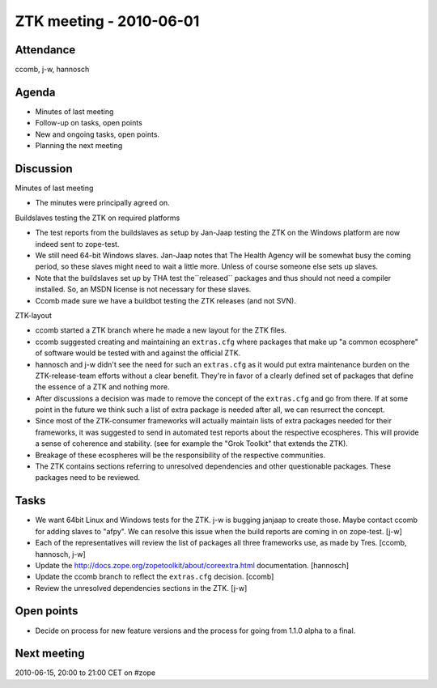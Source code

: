 ZTK meeting - 2010-06-01
========================

Attendance
----------

ccomb, j-w, hannosch

Agenda
------

- Minutes of last meeting
- Follow-up on tasks, open points
- New and ongoing tasks, open points.
- Planning the next meeting

Discussion
----------

Minutes of last meeting

- The minutes were principally agreed on.

Buildslaves testing the ZTK on required platforms

- The test reports from the buildslaves as setup by Jan-Jaap testing the ZTK on
  the Windows platform are now indeed sent to zope-test.

- We still need 64-bit Windows slaves. Jan-Jaap notes that The Health Agency
  will be somewhat busy the coming period, so these slaves might need to wait a
  little more. Unless of course someone else sets up slaves.

- Note that the buildslaves set up by THA test the``released`` packages and
  thus should not need a compiler installed. So, an MSDN license is not
  necessary for these slaves.

- Ccomb made sure we have a buildbot testing the ZTK releases (and not SVN).

ZTK-layout

- ccomb started a ZTK branch where he made a new layout for the ZTK files.

- ccomb suggested creating and maintaining an ``extras.cfg`` where packages
  that make up "a common ecosphere" of software would be tested with and
  against the official ZTK.

- hannosch and j-w didn't see the need for such an ``extras.cfg`` as it would
  put extra maintenance burden on the ZTK-release-team efforts without a clear
  benefit. They're in favor of a clearly defined set of packages that define
  the essence of a ZTK and nothing more.

- After discussions a decision was made to remove the concept of the
  ``extras.cfg`` and go from there. If at some point in the future we think
  such a list of extra package is needed after all, we can resurrect the
  concept.

- Since most of the ZTK-consumer frameworks will actually maintain lists of
  extra packages needed for their frameworks, it was suggested to send in
  automated test reports about the respective ecospheres. This will provide a
  sense of coherence and stability. (see for example the "Grok Toolkit" that
  extends the ZTK).

- Breakage of these ecospheres will be the responsibility of the respective
  communities.

- The ZTK contains sections referring to unresolved dependencies and other
  questionable packages. These packages need to be reviewed.

Tasks
-----

- We want 64bit Linux and Windows tests for the ZTK. j-w is bugging janjaap to
  create those. Maybe contact ccomb for adding slaves to "afpy". We can resolve
  this issue when the build reports are coming in on zope-test. [j-w]

- Each of the representatives will review the list of packages all three
  frameworks use, as made by Tres. [ccomb, hannosch, j-w]

- Update the http://docs.zope.org/zopetoolkit/about/coreextra.html
  documentation. [hannosch]

- Update the ccomb branch to reflect the ``extras.cfg`` decision. [ccomb]

- Review the unresolved dependencies sections in the ZTK. [j-w]

Open points
-----------

- Decide on process for new feature versions and the process for going from
  1.1.0 alpha to a final.

Next meeting
------------

2010-06-15, 20:00 to 21:00 CET on #zope
